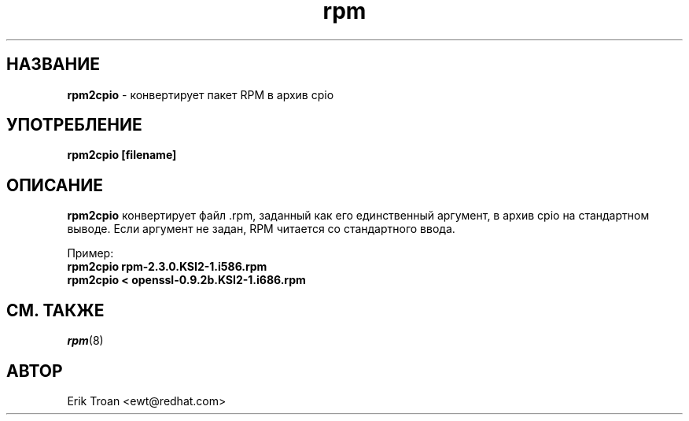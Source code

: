 .\" rpm2cpio - Converts Red Hat Package (RPM) to cpio archive
.TH rpm 8 "23 Апреля 1999" "KSI Software" "KSI Linux"
.SH НАЗВАНИЕ
\fBrpm2cpio\fP \- конвертирует пакет RPM в архив cpio
.SH УПОТРЕБЛЕНИЕ
\fBrpm2cpio [filename]\fP
.SH ОПИСАНИЕ
\fBrpm2cpio\fP конвертирует файл .rpm, заданный как его единственный аргумент,
в архив cpio на стандартном выводе. Если аргумент не задан, RPM читается
со стандартного ввода.

Пример:
.br
.I "\fBrpm2cpio rpm-2.3.0.KSI2-1.i586.rpm\fP"
.br
.I "\fBrpm2cpio < openssl-0.9.2b.KSI2-1.i686.rpm\fP"

.SH СМ. ТАКЖЕ
.IR rpm (8)
.SH АВТОР
.nf
Erik Troan <ewt@redhat.com>
.fi
